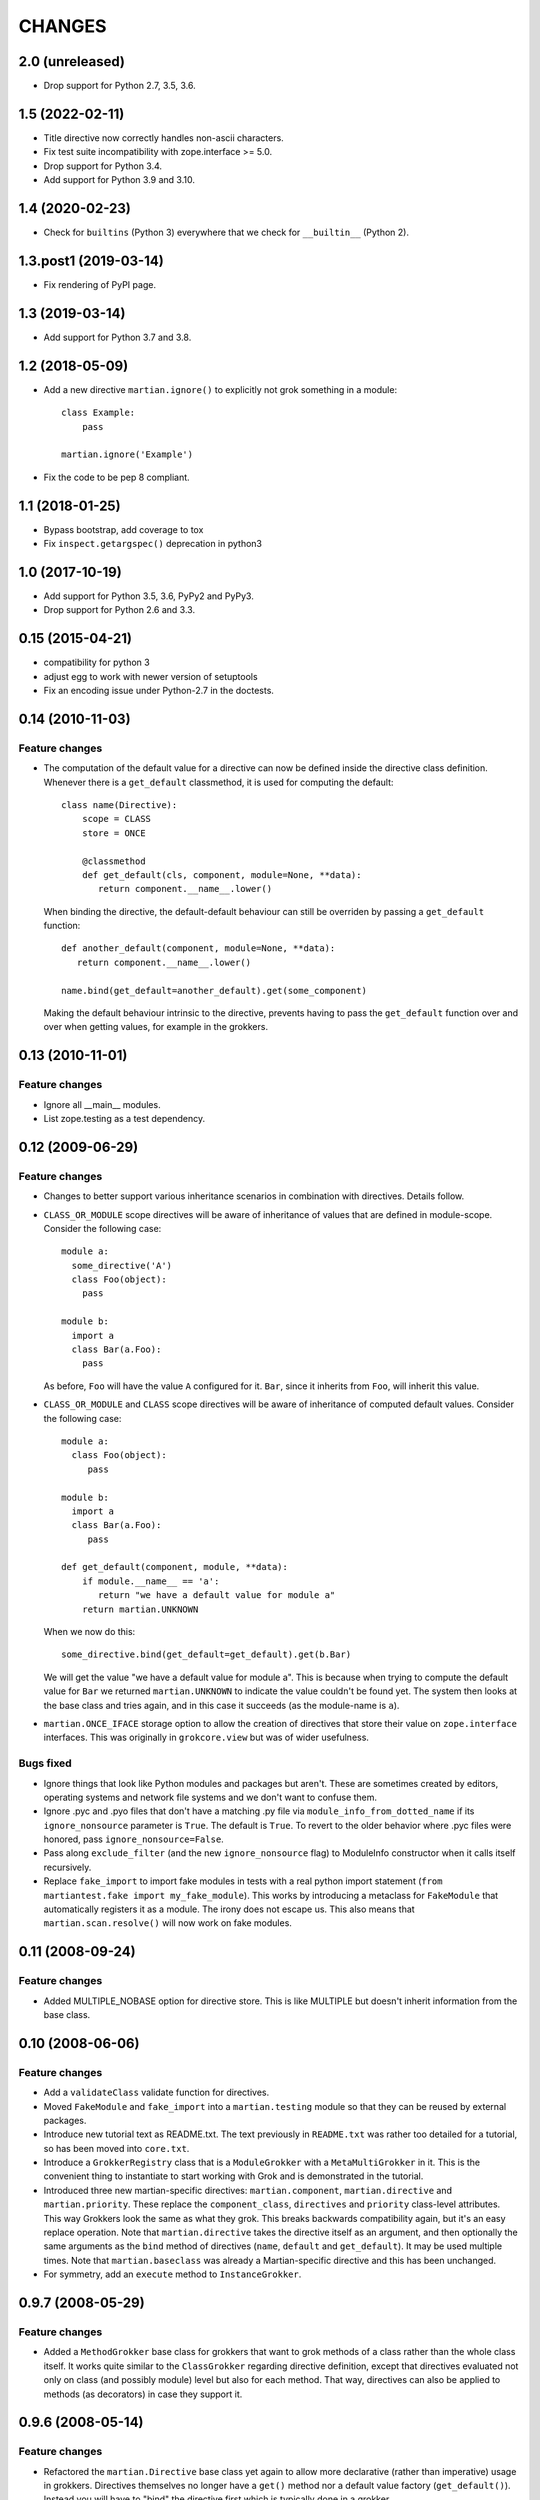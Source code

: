 CHANGES
*******

2.0 (unreleased)
================

* Drop support for Python 2.7, 3.5, 3.6.


1.5 (2022-02-11)
================

- Title directive now correctly handles non-ascii characters.

- Fix test suite incompatibility with zope.interface >= 5.0.

- Drop support for Python 3.4.

- Add support for Python 3.9 and 3.10.


1.4 (2020-02-23)
================

- Check for ``builtins`` (Python 3) everywhere that we check for
  ``__builtin__`` (Python 2).


1.3.post1 (2019-03-14)
======================

- Fix rendering of PyPI page.


1.3 (2019-03-14)
================

- Add support for Python 3.7 and 3.8.


1.2 (2018-05-09)
================

- Add a new directive ``martian.ignore()`` to explicitly not grok
  something in a module::

    class Example:
        pass

    martian.ignore('Example')

- Fix the code to be pep 8 compliant.

1.1 (2018-01-25)
================

- Bypass bootstrap, add coverage to tox

- Fix ``inspect.getargspec()`` deprecation in python3


1.0 (2017-10-19)
================

- Add support for Python 3.5, 3.6, PyPy2 and PyPy3.

- Drop support for Python 2.6 and 3.3.


0.15 (2015-04-21)
=================

- compatibility for python 3
- adjust egg to work with newer version of setuptools
- Fix an encoding issue under Python-2.7 in the doctests.


0.14 (2010-11-03)
=================

Feature changes
---------------

* The computation of the default value for a directive can now be defined inside
  the directive class definition. Whenever there is a ``get_default``
  classmethod, it is used for computing the default::

      class name(Directive):
          scope = CLASS
          store = ONCE

          @classmethod
          def get_default(cls, component, module=None, **data):
             return component.__name__.lower()

  When binding the directive, the default-default behaviour can still be
  overriden by passing a ``get_default`` function::

      def another_default(component, module=None, **data):
         return component.__name__.lower()

      name.bind(get_default=another_default).get(some_component)

  Making the default behaviour intrinsic to the directive, prevents having to
  pass the ``get_default`` function over and over when getting values, for
  example in the grokkers.

0.13 (2010-11-01)
=================

Feature changes
---------------

* Ignore all __main__ modules.

* List zope.testing as a test dependency.

0.12 (2009-06-29)
=================

Feature changes
---------------

* Changes to better support various inheritance scenarios in combination with
  directives. Details follow.

* ``CLASS_OR_MODULE`` scope directives will be aware of inheritance of
  values that are defined in module-scope. Consider the following case::

    module a:
      some_directive('A')
      class Foo(object):
        pass

    module b:
      import a
      class Bar(a.Foo):
        pass

  As before, ``Foo`` will have the value ``A`` configured for it. ``Bar``,
  since it inherits from ``Foo``, will inherit this value.

* ``CLASS_OR_MODULE`` and ``CLASS`` scope directives will be aware of
  inheritance of computed default values. Consider the following case::

    module a:
      class Foo(object):
         pass

    module b:
      import a
      class Bar(a.Foo):
         pass

    def get_default(component, module, **data):
        if module.__name__ == 'a':
           return "we have a default value for module a"
        return martian.UNKNOWN

  When we now do this::

    some_directive.bind(get_default=get_default).get(b.Bar)

  We will get the value "we have a default value for module a". This
  is because when trying to compute the default value for ``Bar`` we
  returned ``martian.UNKNOWN`` to indicate the value couldn't be found
  yet. The system then looks at the base class and tries again, and in
  this case it succeeds (as the module-name is ``a``).

* ``martian.ONCE_IFACE`` storage option to allow the creation of
  directives that store their value on ``zope.interface``
  interfaces. This was originally in ``grokcore.view`` but was of
  wider usefulness.

Bugs fixed
----------

* Ignore things that look like Python modules and packages but aren't.
  These are sometimes created by editors, operating systems and
  network file systems and we don't want to confuse them.

* Ignore .pyc and .pyo files that don't have a matching .py file via
  ``module_info_from_dotted_name`` if its ``ignore_nonsource``
  parameter is ``True``.  The default is ``True``.  To revert to the
  older behavior where .pyc files were honored, pass
  ``ignore_nonsource=False``.

* Pass along ``exclude_filter`` (and the new ``ignore_nonsource``
  flag) to ModuleInfo constructor when it calls itself recursively.

* Replace ``fake_import`` to import fake modules in tests with a real
  python import statement (``from martiantest.fake import
  my_fake_module``). This works by introducing a metaclass for
  ``FakeModule`` that automatically registers it as a module. The
  irony does not escape us. This also means that
  ``martian.scan.resolve()`` will now work on fake modules.

0.11 (2008-09-24)
=================

Feature changes
---------------

* Added MULTIPLE_NOBASE option for directive store. This is like MULTIPLE
  but doesn't inherit information from the base class.

0.10 (2008-06-06)
=================

Feature changes
---------------

* Add a ``validateClass`` validate function for directives.

* Moved ``FakeModule`` and ``fake_import`` into a ``martian.testing``
  module so that they can be reused by external packages.

* Introduce new tutorial text as README.txt. The text previously in
  ``README.txt`` was rather too detailed for a tutorial, so has been
  moved into ``core.txt``.

* Introduce a ``GrokkerRegistry`` class that is a ``ModuleGrokker``
  with a ``MetaMultiGrokker`` in it. This is the convenient thing to
  instantiate to start working with Grok and is demonstrated in the
  tutorial.

* Introduced three new martian-specific directives:
  ``martian.component``, ``martian.directive`` and
  ``martian.priority``. These replace the ``component_class``,
  ``directives`` and ``priority`` class-level attributes. This way
  Grokkers look the same as what they grok. This breaks backwards
  compatibility again, but it's an easy replace operation. Note that
  ``martian.directive`` takes the directive itself as an argument, and
  then optionally the same arguments as the ``bind`` method of
  directives (``name``, ``default`` and ``get_default``). It may be
  used multiple times. Note that ``martian.baseclass`` was already a
  Martian-specific directive and this has been unchanged.

* For symmetry, add an ``execute`` method to ``InstanceGrokker``.

0.9.7 (2008-05-29)
==================

Feature changes
---------------

* Added a ``MethodGrokker`` base class for grokkers that want to grok
  methods of a class rather than the whole class itself.  It works
  quite similar to the ``ClassGrokker`` regarding directive
  definition, except that directives evaluated not only on class (and
  possibly module) level but also for each method.  That way,
  directives can also be applied to methods (as decorators) in case
  they support it.

0.9.6 (2008-05-14)
==================

Feature changes
---------------

* Refactored the ``martian.Directive`` base class yet again to allow
  more declarative (rather than imperative) usage in grokkers.
  Directives themselves no longer have a ``get()`` method nor a
  default value factory (``get_default()``).  Instead you will have to
  "bind" the directive first which is typically done in a grokker.

* Extended the ``ClassGrokker`` baseclass with a standard ``grok()``
  method that allows you to simply declare a set of directives that
  are used on the grokked classes.  Then you just have to implement an
  ``execute()`` method that will receive the data from those
  directives as keyword arguments.  This simplifies the implementation
  of class grokkers a lot.

0.9.5 (2008-05-04)
==================

* ``scan_for_classes`` just needs a single second argument specifying
  an interface. The support for scanning for subclasses directly has
  been removed as it became unnecessary (due to changes in
  grokcore.component).

0.9.4 (2008-05-04)
==================

Features changes
----------------

* Replaced the various directive base classes with a single
  ``martian.Directive`` base class:

  - The directive scope is now defined with the ``scope`` class
    attribute using one of ``martian.CLASS``, ``martian.MODULE``,
    ``martian.CLASS_OR_MODULE``.

  - The type of storage is defined with the ``store`` class attribute
    using one of ``martian.ONCE``, ``martian.MULTIPLE``,
    ``martian.DICT``.

  - Directives have now gained the ability to read the value that they
    have set on a component or module using a ``get()`` method.  The
    ``class_annotation`` and ``class_annotation_list`` helpers have
    been removed as a consequence.

* Moved the ``baseclass()`` directive from Grok to Martian.

* Added a ``martian.util.check_provides_one`` helper, in analogy to
  ``check_implements_one``.

* The ``scan_for_classes`` helper now also accepts an ``interface``
  argument which allows you to scan for classes based on interface
  rather than base classes.

Bug fixes
---------

* added dummy ``package_dotted_name`` to ``BuiltinModuleInfo``. This
  allows the grokking of views in test code using Grok's
  ``grok.testing.grok_component`` without a failure when it sets up the
  ``static`` attribute.

* no longer use the convention that classes ending in -Base will be considered
  base classes. You must now explicitly use the grok.baseclass() directive.

* The type check of classes uses isinstance() instead of type(). This means
  Grok can work with Zope 2 ExtensionClasses and metaclass programming.

0.9.3 (2008-01-26)
==================

Feature changes
---------------

* Added an OptionalValueDirective which allows the construction of
  directives that take either zero or one argument. If no arguments
  are given, the ``default_value`` method on the directive is
  called. Subclasses need to override this to return the default value
  to use.

Restructuring
-------------

* Move some util functions that were really grok-specific out of Martian
  back into Grok.

0.9.2 (2007-11-20)
==================

Bug fixes
---------

* scan.module_info_from_dotted_name() now has special behavior when it
  runs into __builtin__. Previously, it would crash with an error. Now
  it will return an instance of BuiltinModuleInfo. This is a very
  simple implementation which provides just enough information to make
  client code work. Typically this client code is test-related so that
  the module context will be __builtin__.

0.9.1 (2007-10-30)
==================

Feature changes
---------------

* Grokkers now receive a ``module_info`` keyword argument.  This
  change is completely backwards-compatible since grokkers which don't
  take ``module_info`` explicitly will absorb the extra argument in
  ``**kw``.

0.9 (2007-10-02)
=================

Feature changes
---------------

* Reverted the behaviour where modules called tests or ftests were skipped
  by default and added an API to provides a filtering function for skipping
  modules to be grokked.

0.8.1 (2007-08-13)
==================

Feature changes
---------------

* Don't grok tests or ftests modules.

Bugs fixed
----------

* Fix a bug where if a class had multiple base classes, this could end up
  in the resultant list multiple times.

0.8 (2007-07-02)
================

Feature changes
---------------

* Initial public release.
